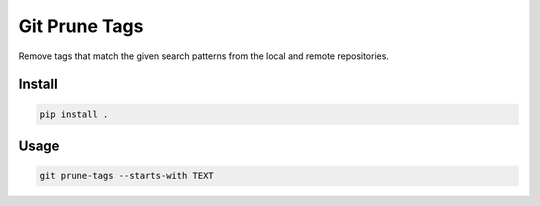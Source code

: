 ==============
Git Prune Tags
==============

Remove tags that match the given search patterns from the local and remote
repositories.

Install
-------

.. code-block:: bash

   pip install .

Usage
-----

.. code-block:: bash

   git prune-tags --starts-with TEXT
